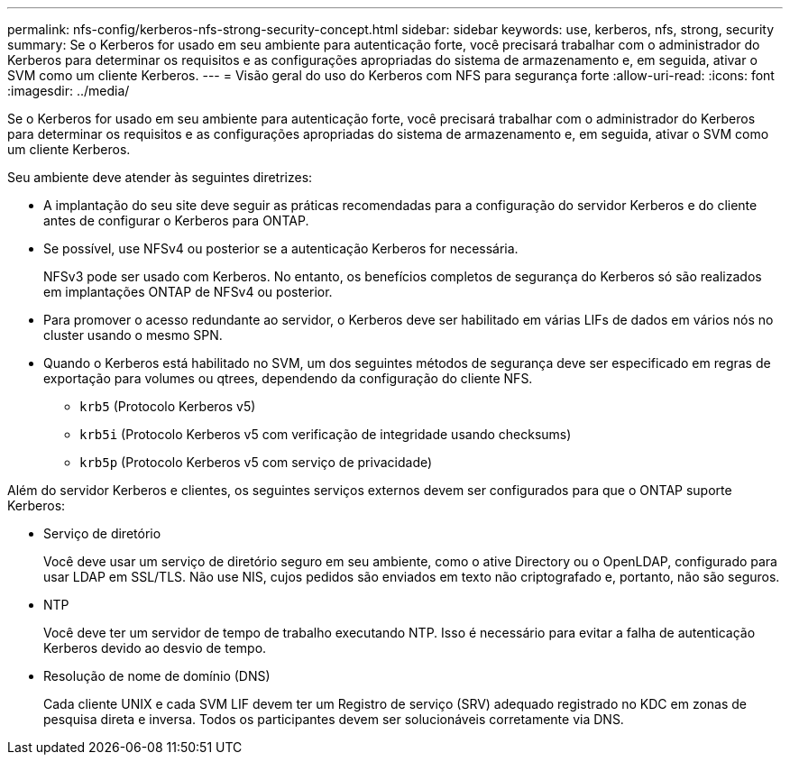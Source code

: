 ---
permalink: nfs-config/kerberos-nfs-strong-security-concept.html 
sidebar: sidebar 
keywords: use, kerberos, nfs, strong, security 
summary: Se o Kerberos for usado em seu ambiente para autenticação forte, você precisará trabalhar com o administrador do Kerberos para determinar os requisitos e as configurações apropriadas do sistema de armazenamento e, em seguida, ativar o SVM como um cliente Kerberos. 
---
= Visão geral do uso do Kerberos com NFS para segurança forte
:allow-uri-read: 
:icons: font
:imagesdir: ../media/


[role="lead"]
Se o Kerberos for usado em seu ambiente para autenticação forte, você precisará trabalhar com o administrador do Kerberos para determinar os requisitos e as configurações apropriadas do sistema de armazenamento e, em seguida, ativar o SVM como um cliente Kerberos.

Seu ambiente deve atender às seguintes diretrizes:

* A implantação do seu site deve seguir as práticas recomendadas para a configuração do servidor Kerberos e do cliente antes de configurar o Kerberos para ONTAP.
* Se possível, use NFSv4 ou posterior se a autenticação Kerberos for necessária.
+
NFSv3 pode ser usado com Kerberos. No entanto, os benefícios completos de segurança do Kerberos só são realizados em implantações ONTAP de NFSv4 ou posterior.

* Para promover o acesso redundante ao servidor, o Kerberos deve ser habilitado em várias LIFs de dados em vários nós no cluster usando o mesmo SPN.
* Quando o Kerberos está habilitado no SVM, um dos seguintes métodos de segurança deve ser especificado em regras de exportação para volumes ou qtrees, dependendo da configuração do cliente NFS.
+
** `krb5` (Protocolo Kerberos v5)
** `krb5i` (Protocolo Kerberos v5 com verificação de integridade usando checksums)
** `krb5p` (Protocolo Kerberos v5 com serviço de privacidade)




Além do servidor Kerberos e clientes, os seguintes serviços externos devem ser configurados para que o ONTAP suporte Kerberos:

* Serviço de diretório
+
Você deve usar um serviço de diretório seguro em seu ambiente, como o ative Directory ou o OpenLDAP, configurado para usar LDAP em SSL/TLS. Não use NIS, cujos pedidos são enviados em texto não criptografado e, portanto, não são seguros.

* NTP
+
Você deve ter um servidor de tempo de trabalho executando NTP. Isso é necessário para evitar a falha de autenticação Kerberos devido ao desvio de tempo.

* Resolução de nome de domínio (DNS)
+
Cada cliente UNIX e cada SVM LIF devem ter um Registro de serviço (SRV) adequado registrado no KDC em zonas de pesquisa direta e inversa. Todos os participantes devem ser solucionáveis corretamente via DNS.


